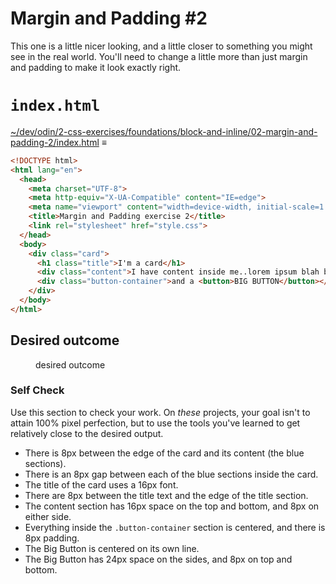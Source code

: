 # -*- auto-fill-function: nil; eval: (add-hook 'after-save-hook 'org-babel-tangle nil t); -*-

* Margin and Padding #2
  :PROPERTIES:
  :CUSTOM_ID: margin-and-padding-2
  :END:
This one is a little nicer looking, and a little closer to something you
might see in the real world. You'll need to change a little more than
just margin and padding to make it look exactly right.

* ~index.html~

[[file:~/dev/odin/2-css-exercises/foundations/block-and-inline/02-margin-and-padding-2/index.html][~/dev/odin/2-css-exercises/foundations/block-and-inline/02-margin-and-padding-2/index.html]] ≡

#+begin_src html :tangle ~/dev/odin/2-css-exercises/foundations/block-and-inline/02-margin-and-padding-2/index.html
<!DOCTYPE html>
<html lang="en">
  <head>
    <meta charset="UTF-8">
    <meta http-equiv="X-UA-Compatible" content="IE=edge">
    <meta name="viewport" content="width=device-width, initial-scale=1.0">
    <title>Margin and Padding exercise 2</title>
    <link rel="stylesheet" href="style.css">
  </head>
  <body>
    <div class="card">
      <h1 class="title">I'm a card</h1>
      <div class="content">I have content inside me..lorem ipsum blah blah blah. Here's some stuff you need to read.</div>
      <div class="button-container">and a <button>BIG BUTTON</button></div>
    </div>
  </body>
</html>
#+end_src

** Desired outcome
   :PROPERTIES:
   :CUSTOM_ID: desired-outcome
   :END:
#+caption: desired outcome
[[./desired-outcome.png]]

*** Self Check
    :PROPERTIES:
    :CUSTOM_ID: self-check
    :END:
Use this section to check your work. On /these/ projects, your goal
isn't to attain 100% pixel perfection, but to use the tools you've
learned to get relatively close to the desired output.

- There is 8px between the edge of the card and its content (the blue
  sections).
- There is an 8px gap between each of the blue sections inside the card.
- The title of the card uses a 16px font.
- There are 8px between the title text and the edge of the title
  section.
- The content section has 16px space on the top and bottom, and 8px on
  either side.
- Everything inside the =.button-container= section is centered, and
  there is 8px padding.
- The Big Button is centered on its own line.
- The Big Button has 24px space on the sides, and 8px on top and bottom.
